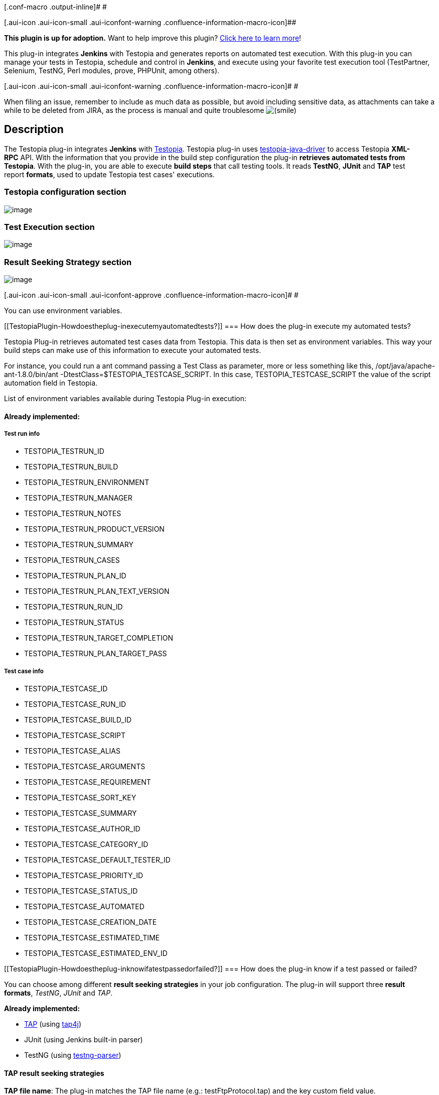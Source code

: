 [.conf-macro .output-inline]# #

[.aui-icon .aui-icon-small .aui-iconfont-warning .confluence-information-macro-icon]##

*This plugin is up for adoption.* Want to help improve this plugin?
https://wiki.jenkins-ci.org/display/JENKINS/Adopt+a+Plugin[Click here to
learn more]!

This plug-in integrates *Jenkins* with Testopia and generates reports on
automated test execution. With this plug-in you can manage your tests in
Testopia, schedule and control in *Jenkins*, and execute using your
favorite test execution tool (TestPartner, Selenium, TestNG, Perl
modules, prove, PHPUnit, among others).

[.aui-icon .aui-icon-small .aui-iconfont-warning .confluence-information-macro-icon]#
#

When filing an issue, remember to include as much data as possible, but
avoid including sensitive data, as attachments can take a while to be
deleted from JIRA, as the process is manual and quite
troublesome image:docs/images/smile.svg[(smile)]

[[TestopiaPlugin-Description]]
== Description

The Testopia plug-in
integrates *Jenkins* with http://www.mozilla.org/projects/testopia[Testopia].
Testopia plug-in
uses https://github.com/kinow/testopia-java-driver[testopia-java-driver] to
access Testopia *XML-RPC* API. With the information that you provide in
the build step configuration the plug-in *retrieves automated tests from
Testopia*. With the plug-in, you are able to execute *build steps* that
call testing tools. It reads *TestNG*, *JUnit* and *TAP* test
report *formats*, used to update Testopia test cases' executions.

[[TestopiaPlugin-Testopiaconfigurationsection]]
=== *Testopia configuration section*

[.confluence-embedded-file-wrapper]#image:docs/images/testopia_001.png[image]#

[[TestopiaPlugin-TestExecutionsection]]
=== Test Execution section

[.confluence-embedded-file-wrapper]#image:docs/images/testopia_003.png[image]#

[[TestopiaPlugin-ResultSeekingStrategysection]]
=== Result Seeking Strategy section

[.confluence-embedded-file-wrapper]#image:docs/images/testopia_004.png[image]#

[.aui-icon .aui-icon-small .aui-iconfont-approve .confluence-information-macro-icon]#
#

You can use environment variables. 

[[TestopiaPlugin-Howdoestheplug-inexecutemyautomatedtests?]]
=== How does the plug-in execute my automated tests?

Testopia Plug-in retrieves automated test cases data from Testopia. This
data is then set as environment variables. This way your build steps can
make use of this information to execute your automated tests.

For instance, you could run a ant command passing a Test Class as
parameter, more or less something like this,
/opt/java/apache-ant-1.8.0/bin/ant
-DtestClass=$TESTOPIA_TESTCASE_SCRIPT. In this case,
TESTOPIA_TESTCASE_SCRIPT the value of the script automation field in
Testopia.

List of environment variables available during Testopia Plug-in
execution:

[[TestopiaPlugin-Alreadyimplemented:]]
==== *Already implemented:*

[[TestopiaPlugin-Testruninfo]]
===== *Test run info*

* TESTOPIA_TESTRUN_ID
* TESTOPIA_TESTRUN_BUILD
* TESTOPIA_TESTRUN_ENVIRONMENT
* TESTOPIA_TESTRUN_MANAGER
* TESTOPIA_TESTRUN_NOTES
* TESTOPIA_TESTRUN_PRODUCT_VERSION
* TESTOPIA_TESTRUN_SUMMARY
* TESTOPIA_TESTRUN_CASES
* TESTOPIA_TESTRUN_PLAN_ID
* TESTOPIA_TESTRUN_PLAN_TEXT_VERSION
* TESTOPIA_TESTRUN_RUN_ID
* TESTOPIA_TESTRUN_STATUS
* TESTOPIA_TESTRUN_TARGET_COMPLETION
* TESTOPIA_TESTRUN_PLAN_TARGET_PASS

[[TestopiaPlugin-Testcaseinfo]]
===== Test case info

* TESTOPIA_TESTCASE_ID
* TESTOPIA_TESTCASE_RUN_ID
* TESTOPIA_TESTCASE_BUILD_ID
* TESTOPIA_TESTCASE_SCRIPT
* TESTOPIA_TESTCASE_ALIAS
* TESTOPIA_TESTCASE_ARGUMENTS
* TESTOPIA_TESTCASE_REQUIREMENT
* TESTOPIA_TESTCASE_SORT_KEY
* TESTOPIA_TESTCASE_SUMMARY
* TESTOPIA_TESTCASE_AUTHOR_ID
* TESTOPIA_TESTCASE_CATEGORY_ID
* TESTOPIA_TESTCASE_DEFAULT_TESTER_ID
* TESTOPIA_TESTCASE_PRIORITY_ID
* TESTOPIA_TESTCASE_STATUS_ID
* TESTOPIA_TESTCASE_AUTOMATED
* TESTOPIA_TESTCASE_CREATION_DATE
* TESTOPIA_TESTCASE_ESTIMATED_TIME
* TESTOPIA_TESTCASE_ESTIMATED_ENV_ID

[[TestopiaPlugin-Howdoestheplug-inknowifatestpassedorfailed?]]
=== How does the plug-in know if a test passed or failed?

You can choose among different *result seeking strategies* in your job
configuration. The plug-in will support three *result
formats*, _TestNG_, _JUnit_ and _TAP_. 

*Already implemented:*

* http://testanything.org/[TAP] (using http://www.tap4j.org/[tap4j])
* JUnit (using Jenkins built-in parser)
* TestNG (using
http://repo2.maven.org/maven2/com/tupilabs/testng-parser/[testng-parser])

[[TestopiaPlugin-TAPresultseekingstrategies]]
==== TAP result seeking strategies

*TAP file name*: The plug-in matches the TAP file name (e.g.:
testFtpProtocol.tap) and the key custom field value.

[[TestopiaPlugin-DoesthepluginrecordthetestresultsinTestopia?]]
==== Does the plugin record the test results in Testopia?

Yes, the plugin will update the testcase in Testopia and set the status
according to the result of the testcase.

[[TestopiaPlugin-Configuration]]
== Configuration

. Download and install the latest version of Testopia
(http://www.mozilla.org/projects/testopia).
. Create automated tests in Testopia (Check automated field).
. Install the Testopia plug-in from the Jenkins Plugin Manager
. Define a Testopia configuration from the Configure System page.
. Add a Invoke Testopia build step in the job you want execute automated
tests.
. Configure the required properties.

[[TestopiaPlugin-LanguagesSupported]]
== Languages Supported

. English (American)
. Dutch (the Netherlands)
. Portuguese (Brazil)

Want to see this plug-in in your language? Send us an e-mail and we will
get in touch with the text that needs to be translated.

[[TestopiaPlugin-CompatibilityMatrix]]
== Compatibility Matrix

[.aui-icon .aui-icon-small .aui-iconfont-warning .confluence-information-macro-icon]#
#

We don't maintain the plug-in for Hudson. Issues happening in Hudson may
not be fixed here.

[width="100%",cols="20%,20%,20%,20%,20%",]
|===
|Plugin |1.0 |1.1 |1.2 |1.3  +
|Testopia |2.5+ |2.5+ |2.5+ |2.5+
|Jenkins |1.424+ |1.424+ |1.424+ |1.424+
|===

[[TestopiaPlugin-Issues]]
== Issues

type

key

summary

assignee

reporter

priority

status

resolution

created

updated

due

[.icon-in-pdf]# # Data cannot be retrieved due to an unexpected error.

http://issues.jenkins-ci.org/secure/IssueNavigator.jspa?reset=true&jqlQuery=project%20=%20JENKINS%20AND%20status%20in%20%28Open,%20%22In%20Progress%22,%20Reopened%29%20AND%20component%20=%20%27testopia-plugin%27&tempMax=1000&src=confmacro[View
these issues in Jira]

[[TestopiaPlugin-Resources]]
== Resources

Testopia Plug-in used TestLink Plug-in as basis. Below you will find
resources for Testopia and TestLink plug-ins, as the concept in both
plug-ins is very similar.

. http://www.kinoshita.eti.br/wp-content/uploads/2010/12/testingexperience12_12_10_Kinoshita_Santos.pdf[Article] published
in http://www.testingexperience.com/[Testing Experience magazine] issue
number 12 (Open Source Tools) written
by http://www.kinoshita.eti.br/[Bruno P. Kinoshita] and Anderson dos
Santos. 2010.
. http://www.scribd.com/doc/43729582/Automatizando-Testes-Com-Hudson-e-TestLink[Slides] used
in the lighting talk presented
at http://www.encontroagil.com.br/[Encontro Ágil] 2010
in http://www.ime.usp.br/[IME-USP] (Portuguese Only). 2010.
. http://www.automatedtestinginstitute.com/home/ASTMagazine/2011/AutomatedSoftwareTestingMagazine_March2011.pdf[Article] published
in http://www.automatedtestinginstitute.com/[Automated Software Testing
Magazine], volume 3, issue 1. March, 2011.
. http://www.belgiumtestingdays.com/archive/bruno_de_paula_kinoshita_how_to_automate_tests_using_testlink_and_hudson.pdf[Slides] used
in the presentation done in http://www.belgiumtestingdays.com/[Belgium
Testing Days] 2011.
. http://www.vimeo.com/16924211[Lighting
talk] for http://www.encontroagil.com.br/[Encontro Ágil] 2010,
at http://www.ime.usp.br/[IME-USP].
. More articles and tips on http://www.kinoshita.eti.br/[Bruno P.
Kinoshita's website].
. Presentation at http://www.stpcon.com/[STPCon] Spring March 2012 in
New Orleans - USA.
. http://www.slideshare.net/walkerchang/automated-testing-environment-by-bugzilla-testopia-and-jenkins[Automated
Testing Environment by Bugzilla, Testopia and Jenkins] by Chin Pin
Chang. July, 2014.

[[TestopiaPlugin-Documentation]]
== Documentation

. Various Testopia documentation assembled on
http://storify.com/peterflorijn/testopia-documentation[Storify]
. How to handle self signed certificates on Jenkins Server
(https://wiki.jenkins-ci.org/display/JENKINS/TestLink+Plugin+SSL+support[TestLink
Plugin SSL support])

[[TestopiaPlugin-Sponsors]]
== Sponsors

http://www.tupilabs.com/[[.confluence-embedded-file-wrapper .confluence-embedded-manual-size]#image:docs/images/tupilabs_logo.png[image,width=300]#]

https://sites.google.com/site/peterflorijnconsultancy[[.confluence-embedded-file-wrapper .confluence-embedded-manual-size]#image:docs/images/logo.png[image,width=300]#]

[[TestopiaPlugin-ReleaseNotes]]
== Release Notes

[[TestopiaPlugin-Release1.3]]
=== Release 1.3

. JUnit and TestNG result seeking strategies

[[TestopiaPlugin-Release1.0]]
=== Release 1.0

. First version of the plug-in (the development was guided based on the
source code of the following plug-ins:
https://wiki.jenkins-ci.org/display/JENKINS/Testlink+Plugin[TestLink] 
http://wiki.jenkins-ci.org/display/HUDSON/CCM+Plugin[CCM] , http://wiki.jenkins-ci.org/display/HUDSON/Sonar+Plugin[Sonar] (how
to ref maven installations)).

[[TestopiaPlugin-Roadmap]]
== Roadmap

. Keep compatibility with latest versions of Jenkins and Testopia.

[[TestopiaPlugin-Troubleshooting]]
== Troubleshooting

* A test case without a tester assigned doesn't execute.
